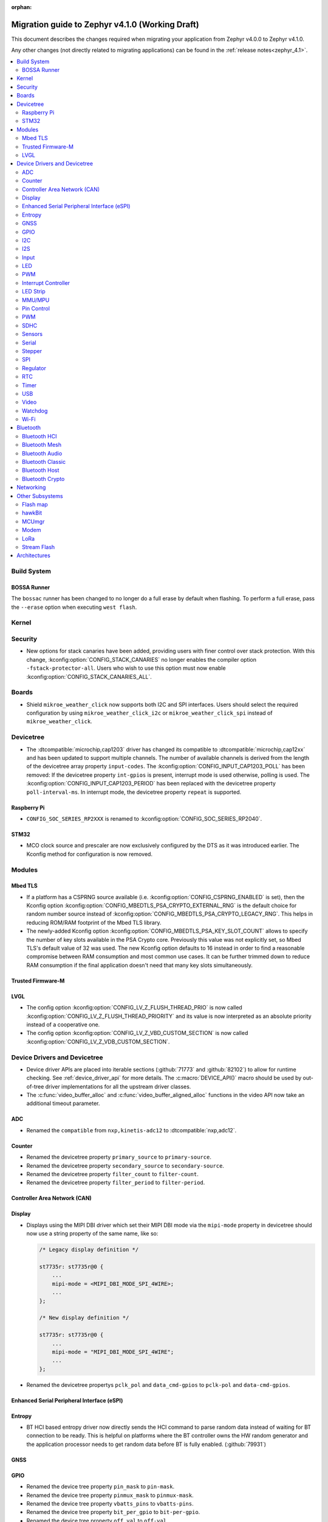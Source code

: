 :orphan:

.. _migration_4.1:

Migration guide to Zephyr v4.1.0 (Working Draft)
################################################

This document describes the changes required when migrating your application from Zephyr v4.0.0 to
Zephyr v4.1.0.

Any other changes (not directly related to migrating applications) can be found in
the :ref:`release notes<zephyr_4.1>`.

.. contents::
    :local:
    :depth: 2

Build System
************

BOSSA Runner
============

The ``bossac`` runner has been changed to no longer do a full erase by default when flashing. To
perform a full erase, pass the ``--erase`` option when executing ``west flash``.

Kernel
******

Security
********

* New options for stack canaries have been added, providing users with finer control over stack
  protection. With this change, :kconfig:option:`CONFIG_STACK_CANARIES` no longer enables the
  compiler option ``-fstack-protector-all``. Users who wish to use this option must now enable
  :kconfig:option:`CONFIG_STACK_CANARIES_ALL`.

Boards
******

* Shield ``mikroe_weather_click`` now supports both I2C and SPI interfaces. Users should select
  the required configuration by using ``mikroe_weather_click_i2c`` or ``mikroe_weather_click_spi``
  instead of ``mikroe_weather_click``.

Devicetree
**********

* The :dtcompatible:`microchip,cap1203` driver has changed its compatible to
  :dtcompatible:`microchip,cap12xx` and has been updated to support multiple
  channels.
  The number of available channels is derived from the length of the devicetree
  array property ``input-codes``.
  The :kconfig:option:`CONFIG_INPUT_CAP1203_POLL` has been removed:
  If the devicetree property ``int-gpios`` is present, interrupt mode is used
  otherwise, polling is used.
  The :kconfig:option:`CONFIG_INPUT_CAP1203_PERIOD` has been replaced with
  the devicetree property ``poll-interval-ms``.
  In interrupt mode, the devicetree property ``repeat`` is supported.

Raspberry Pi
============

* ``CONFIG_SOC_SERIES_RP2XXX`` is renamed to :kconfig:option:`CONFIG_SOC_SERIES_RP2040`.

STM32
=====

* MCO clock source and prescaler are now exclusively configured by the DTS
  as it was introduced earlier.
  The Kconfig method for configuration is now removed.

Modules
*******

Mbed TLS
========

* If a platform has a CSPRNG source available (i.e. :kconfig:option:`CONFIG_CSPRNG_ENABLED`
  is set), then the Kconfig option :kconfig:option:`CONFIG_MBEDTLS_PSA_CRYPTO_EXTERNAL_RNG`
  is the default choice for random number source instead of
  :kconfig:option:`CONFIG_MBEDTLS_PSA_CRYPTO_LEGACY_RNG`. This helps in reducing
  ROM/RAM footprint of the Mbed TLS library.

* The newly-added Kconfig option :kconfig:option:`CONFIG_MBEDTLS_PSA_KEY_SLOT_COUNT`
  allows to specify the number of key slots available in the PSA Crypto core.
  Previously this value was not explicitly set, so Mbed TLS's default value of
  32 was used. The new Kconfig option defaults to 16 instead in order to find
  a reasonable compromise between RAM consumption and most common use cases.
  It can be further trimmed down to reduce RAM consumption if the final
  application doesn't need that many key slots simultaneously.

Trusted Firmware-M
==================

LVGL
====

* The config option :kconfig:option:`CONFIG_LV_Z_FLUSH_THREAD_PRIO` is now called
  :kconfig:option:`CONFIG_LV_Z_FLUSH_THREAD_PRIORITY` and its value is now interpreted as an
  absolute priority instead of a cooperative one.

* The config option :kconfig:option:`CONFIG_LV_Z_VBD_CUSTOM_SECTION` is now called
  :kconfig:option:`CONFIG_LV_Z_VDB_CUSTOM_SECTION`.

Device Drivers and Devicetree
*****************************

* Device driver APIs are placed into iterable sections (:github:`71773` and :github:`82102`) to
  allow for runtime checking. See :ref:`device_driver_api` for more details.
  The :c:macro:`DEVICE_API()` macro should be used by out-of-tree driver implementations for
  all the upstream driver classes.

* The :c:func:`video_buffer_alloc` and :c:func:`video_buffer_aligned_alloc` functions in the
  video API now take an additional timeout parameter.

ADC
===

* Renamed the ``compatible`` from ``nxp,kinetis-adc12`` to :dtcompatible:`nxp,adc12`.

Counter
=======

* Renamed the devicetree property ``primary_source`` to ``primary-source``.
* Renamed the devicetree property ``secondary_source`` to ``secondary-source``.
* Renamed the devicetree property ``filter_count`` to ``filter-count``.
* Renamed the devicetree property ``filter_period`` to ``filter-period``.

Controller Area Network (CAN)
=============================

Display
=======

* Displays using the MIPI DBI driver which set their MIPI DBI mode via the
  ``mipi-mode`` property in devicetree should now use a string property of
  the same name, like so:

  .. code-block:: devicetree

    /* Legacy display definition */

    st7735r: st7735r@0 {
        ...
        mipi-mode = <MIPI_DBI_MODE_SPI_4WIRE>;
        ...
    };

    /* New display definition */

    st7735r: st7735r@0 {
        ...
        mipi-mode = "MIPI_DBI_MODE_SPI_4WIRE";
        ...
    };

* Renamed the devicetree propertys ``pclk_pol`` and ``data_cmd-gpios``
  to ``pclk-pol`` and ``data-cmd-gpios``.

Enhanced Serial Peripheral Interface (eSPI)
===========================================

Entropy
=======

* BT HCI based entropy driver now directly sends the HCI command to parse random
  data instead of waiting for BT connection to be ready. This is helpful on
  platforms where the BT controller owns the HW random generator and the application
  processor needs to get random data before BT is fully enabled.
  (:github:`79931`)

GNSS
====

GPIO
====

* Renamed the device tree property ``pin_mask`` to ``pin-mask``.
* Renamed the device tree property ``pinmux_mask`` to ``pinmux-mask``.
* Renamed the device tree property ``vbatts_pins`` to ``vbatts-pins``.
* Renamed the device tree property ``bit_per_gpio`` to ``bit-per-gpio``.
* Renamed the device tree property ``off_val`` to ``off-val``.
* Renamed the device tree property ``on_val`` to ``on-val``.

I2C
===

* Renamed the ``compatible`` from ``nxp,imx-lpi2c`` to :dtcompatible:`nxp,lpi2c`.

I2S
===

* Renamed the device tree property from ``fifo_depth`` to ``fifo-depth``.

Input
=====

LED
===

* Renamed the device tree property ``max_curr_opt`` to ``max-curr-opt``.`

PWM
===

* Renamed the ``compatible`` from ``renesas,ra8-pwm`` to :dtcompatible:`renesas,ra-pwm`.

Interrupt Controller
====================

LED Strip
=========

MMU/MPU
=======

* Renamed the ``compatible`` from ``nxp,kinetis-mpu`` to :dtcompatible:`nxp,sysmpu` and added
  its corresponding binding.
* Renamed the Kconfig option ``CPU_HAS_NXP_MPU`` to :kconfig:option:`CPU_HAS_NXP_SYSMPU`.

Pin Control
===========

  * Renamed the ``compatible`` from ``nxp,kinetis-pinctrl`` to :dtcompatible:`nxp,port-pinctrl`.
  * Renamed the ``compatible`` from ``nxp,kinetis-pinmux`` to :dtcompatible:`nxp,port-pinmux`.
  * Silabs Series 2 devices now use a new pinctrl driver selected by
    :dtcompatible:`silabs,dbus-pinctrl`. This driver allows the configuration of GPIO properties
    through device tree, rather than having them hard-coded for each supported signal. It also
    supports all possible digital bus signals by including a binding header such as
    :zephyr_file:`include/zephyr/dt-bindings/pinctrl/silabs/xg24-pinctrl.h`.

    Pinctrl should now be configured like this:

    .. code-block:: devicetree

      #include <dt-bindings/pinctrl/silabs/xg24-pinctrl.h>

      &pinctrl {
        i2c0_default: i2c0_default {
          group0 {
            /* Pin selection(s) using bindings included above */
            pins = <I2C0_SDA_PD2>, <I2C0_SCL_PD3>;
            /* Shared properties for the group of pins */
            drive-open-drain;
            bias-pull-up;
          };
        };
      };


PWM
===

* Renamed the ``compatible`` from ``nxp,kinetis-ftm-pwm`` to :dtcompatible:`nxp,ftm-pwm`.

SDHC
====

* Renamed the device tree property from ``power_delay_ms`` to ``power-delay-ms```
* Renamed the device tree property from ``max_current_330`` to ``max-current-330``

Sensors
=======

  * The :dtcompatible:`we,wsen-pdus` driver has been renamed to
    :dtcompatible:`we,wsen-pdus-25131308XXXXX`.
    The Device Tree can be configured as follows:

    .. code-block:: devicetree

      &i2c0 {
        pdus:pdus-25131308XXXXX@78 {
          compatible = "we,wsen-pdus-25131308XXXXX";
          reg = < 0x78 >;
          sensor-type = < 4 >;
        };
      };

Serial
======

* Renamed the ``compatible`` from ``nxp,kinetis-lpuart`` to :dtcompatible:`nxp,lpuart`.

Stepper
=======

  * Renamed the ``compatible`` from ``zephyr,gpio-steppers`` to :dtcompatible:`zephyr,gpio-stepper`.
  * Renamed the ``stepper_set_actual_position`` function to :c:func:`stepper_set_reference_position`.
  * Renamed the ``stepper_enable_constant_velocity_mode`` function to :c:func:`stepper_run`.
    The function does not take a velocity parameter anymore. Set the desired speed using the
    :c:func:`stepper_set_microstep_interval` function beforehand.
  * Renamed the ``stepper_move`` function to :c:func:`stepper_move_by`.
  * Renamed the ``stepper_set_target_position`` function to :c:func:`stepper_move_to`.
  * Renamed the ``stepper_set_max_velocity`` function to :c:func:`stepper_set_microstep_interval`.
    The function now takes the step interval in nanoseconds. This allows for a more precise control.
  * Deprecating setting max velocity via :c:func:`stepper_run`.
  * The :kconfig:option:`STEPPER_ADI_TMC_RAMP_GEN` is now deprecated and is replaced with the new
    :kconfig:option:`STEPPER_ADI_TMC5041_RAMP_GEN` option.
  * To control the velocity for :dtcompatible:`adi,tmc5041` stepper driver, use
    :c:func:`tmc5041_stepper_set_max_velocity` or :c:func:`tmc5041_stepper_set_ramp`.

SPI
===

* Renamed the ``compatible`` from ``nxp,imx-lpspi`` to :dtcompatible:`nxp,lpspi`.
* Renamed the ``compatible`` from ``nxp,kinetis-dspi`` to :dtcompatible:`nxp,dspi`.
* Renamed the ``compatible`` from ``silabs,gecko-spi-usart`` to :dtcompatible:`silabs,usart-spi`.
* Renamed the ``compatible`` from ``silabs,gecko-spi-eusart`` to :dtcompatible:`silabs,eusart-spi`.

Regulator
=========

RTC
===

* Renamed the ``compatible`` from ``nxp,kinetis-rtc`` to :dtcompatible:`nxp,rtc`.

Timer
=====

* Renamed the ``compatible`` from ``nxp,kinetis-ftm`` to :dtcompatible:`nxp,ftm` and relocate it
  under ``dts/bindings/timer``.

USB
===

* Renamed the devicetree property names ``phy_handle`` to ``phy-handle``.

Video
=====

* The :file:`include/zephyr/drivers/video-controls.h` got updated to have video controls IDs (CIDs)
  matching the definitions in the Linux kernel file ``include/uapi/linux/v4l2-controls.h``.
  In most cases, removing the category prefix is enough: ``VIDEO_CID_CAMERA_GAIN`` becomes
  ``VIDEO_CID_GAIN``.
  The new ``video-controls.h`` source now contains description of each control ID to help
  disambiguating.

Watchdog
========

Wi-Fi
=====

* Renamed the ``compatible`` from ``nxp,kinetis-wdog32`` to :dtcompatible:`nxp,wdog32`.

* The config options :kconfig:option:`CONFIG_NXP_WIFI_BUILD_ONLY_MODE` and
  :kconfig:option:`CONFIG_NRF_WIFI_BUILD_ONLY_MODE` are now unified under
  :kconfig:option:`CONFIG_BUILD_ONLY_NO_BLOBS` making it a common entry point
  for any vendor to enable builds without blobs.

Bluetooth
*********

Bluetooth HCI
=============

* The :kconfig:option:`BT_CTLR` has been deprecated. A new :kconfig:option:`HAS_BT_CTLR` has been
  introduced which should be selected by the respective link layer Kconfig options (e.g. a
  HCI driver option, or the one for the upstream controller). It's recommended that all HCI drivers
  for local link layers select the new option, since that opens up the possibility of indicating
  build-time support for specific features, which e.g. the host stack can take advantage of.

Bluetooth Mesh
==============

* Following the beginnig of the deprecation process for the TinyCrypt crypto
  library, Kconfig symbol :kconfig:option:`CONFIG_BT_MESH_USES_TINYCRYPT` was
  set as deprecated. Default option for platforms that do not support TF-M
  is :kconfig:option:`CONFIG_BT_MESH_USES_MBEDTLS_PSA`.

Bluetooth Audio
===============

* The following Kconfig options are not longer automatically enabled by the LE Audio Kconfig
  options and may need to be enabled manually (:github:`81328`):

    * :kconfig:option:`CONFIG_BT_GATT_CLIENT`
    * :kconfig:option:`CONFIG_BT_GATT_AUTO_DISCOVER_CCC`
    * :kconfig:option:`CONFIG_BT_GATT_AUTO_UPDATE_MTU`
    * :kconfig:option:`CONFIG_BT_EXT_ADV`
    * :kconfig:option:`CONFIG_BT_PER_ADV_SYNC`
    * :kconfig:option:`CONFIG_BT_ISO_BROADCASTER`
    * :kconfig:option:`CONFIG_BT_ISO_SYNC_RECEIVER`
    * :kconfig:option:`CONFIG_BT_PAC_SNK`
    * :kconfig:option:`CONFIG_BT_PAC_SRC`

Bluetooth Classic
=================

Bluetooth Host
==============

* :kconfig:option:`CONFIG_BT_BUF_ACL_RX_COUNT` has been deprecated. The number of ACL RX buffers is
  now computed internally and is equal to :kconfig:option:`CONFIG_BT_MAX_CONN` + 1. If an application
  needs more buffers, it can use the new :kconfig:option:`CONFIG_BT_BUF_ACL_RX_COUNT_EXTRA` to add
  additional ones.

  e.g. if :kconfig:option:`CONFIG_BT_MAX_CONN` was ``3`` and
  :kconfig:option:`CONFIG_BT_BUF_ACL_RX_COUNT` was ``7`` then
  :kconfig:option:`CONFIG_BT_BUF_ACL_RX_COUNT_EXTRA` should be set to ``7 - (3 + 1) = 3``.

  .. warning::

   The default value of :kconfig:option:`CONFIG_BT_BUF_ACL_RX_COUNT` has been set to 0.

* LE legacy pairing is no longer enabled by default since it's not secure. Leaving it enabled
  makes a device vulnerable for downgrade attacks. If an application still needs to use LE legacy
  pairing, it should disable :kconfig:option:`CONFIG_BT_SMP_SC_PAIR_ONLY` manually.

Bluetooth Crypto
================

Networking
**********

* The Prometheus metric creation has changed as user does not need to have a separate
  struct :c:struct:`prometheus_metric` any more. This means that the Prometheus macros
  :c:macro:`PROMETHEUS_COUNTER_DEFINE`, :c:macro:`PROMETHEUS_GAUGE_DEFINE`,
  :c:macro:`PROMETHEUS_HISTOGRAM_DEFINE` and :c:macro:`PROMETHEUS_SUMMARY_DEFINE`
  prototypes have changed. (:github:`81712`)

* The default subnet mask on newly added IPv4 addresses is now specified with
  :kconfig:option:`CONFIG_NET_IPV4_DEFAULT_NETMASK` option instead of being left
  empty. Applications can still specify a custom netmask for an address with
  :c:func:`net_if_ipv4_set_netmask_by_addr` function if needed.

* The HTTP server public API function signature for the :c:type:`http_resource_dynamic_cb_t` has
  changed, the data is now passed in a :c:struct:`http_request_ctx` which holds the data, data
  length and request header information. Request headers should be accessed via this parameter
  rather than directly in the :c:struct:`http_client_ctx` to correctly handle concurrent requests
  on different HTTP/2 streams.

* The HTTP server public API function signature for the :c:type:`http_resource_websocket_cb_t` has
  changed, a :c:struct:`http_request_ctx` parameter has been added. The application may use this to
  access the request headers of the HTTP upgrade request, which may be useful in deciding whether
  to accept or reject a websocket connection.

* The :kconfig:option:`CONFIG_NET_L2_OPENTHREAD` symbol no longer implies the
  :kconfig:option:`CONFIG_NVS` Kconfig option. Platforms using OpenThread must explicitly enable
  either the :kconfig:option:`CONFIG_NVS` or :kconfig:option:`CONFIG_ZMS` Kconfig option.

Other Subsystems
****************

Flash map
=========

hawkBit
=======

MCUmgr
======

Modem
=====

LoRa
====

* The function :c:func:`lora_recv_async` and callback ``lora_recv_cb`` now include an
  additional ``user_data`` parameter, which is a void pointer. This parameter can be used to reference
  any user-defined data structure. To maintain the current behavior, set this parameter to ``NULL``.

Stream Flash
============

* The function :c:func:`stream_flash_init` no longer does auto-detection of device size
  when ``size`` parameter is set to 0 and will return error in such case. User is now
  required to explicitly provide device size. Issue :github:`71042` provides rationale
  for the change.

Architectures
*************

* native/POSIX

  * :kconfig:option:`CONFIG_NATIVE_APPLICATION` has been deprecated. Out-of-tree boards using this
    option should migrate to the native_simulator runner (:github:`81232`).
    For an example of how this was done with a board in-tree check :github:`61481`.
  * For the native_sim target :kconfig:option:`CONFIG_NATIVE_SIM_NATIVE_POSIX_COMPAT` has been
    switched to ``n`` by default, and this option has been deprecated. Ensure your code does not
    use the :kconfig:option:`CONFIG_BOARD_NATIVE_POSIX` option anymore (:github:`81232`).

* x86

  * Kconfigs ``CONFIG_DISABLE_SSBD`` and ``CONFIG_ENABLE_EXTENDED_IBRS`` have been deprecated
    since v3.7. These were removed.  Use :kconfig:option:`CONFIG_X86_DISABLE_SSBD` and
    :kconfig:option:`CONFIG_X86_ENABLE_EXTENDED_IBRS` instead.
